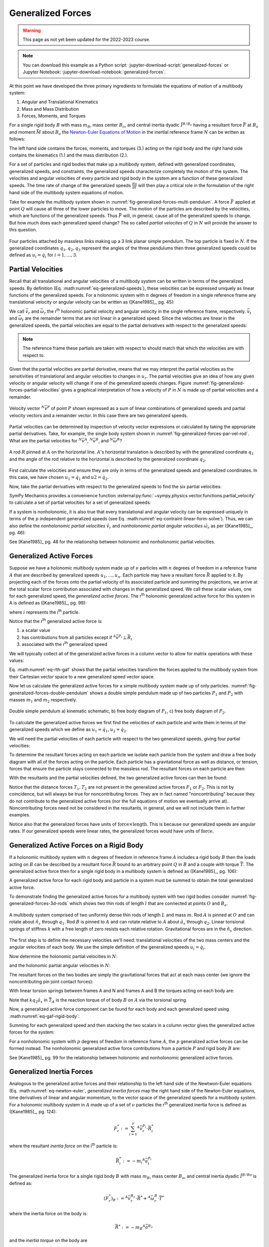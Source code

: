 ==================
Generalized Forces
==================

.. warning:: This page as not yet been updated for the 2022-2023 course.

.. note::

   You can download this example as a Python script:
   :jupyter-download-script:`generalized-forces` or Jupyter Notebook:
   :jupyter-download-notebook:`generalized-forces`.

.. jupyter-execute::

   import sympy as sm
   import sympy.physics.mechanics as me
   me.init_vprinting(use_latex='mathjax')

.. container:: invisible

   .. jupyter-execute::

      class ReferenceFrame(me.ReferenceFrame):

          def __init__(self, *args, **kwargs):

              kwargs.pop('latexs', None)

              lab = args[0].lower()
              tex = r'\hat{{{}}}_{}'

              super(ReferenceFrame, self).__init__(*args,
                                                   latexs=(tex.format(lab, 'x'),
                                                           tex.format(lab, 'y'),
                                                           tex.format(lab, 'z')),
                                                   **kwargs)
      me.ReferenceFrame = ReferenceFrame

At this point we have developed the three primary ingredients to formulate the
equations of motion of a multibody system:

1. Angular and Translational Kinematics
2. Mass and Mass Distribution
3. Forces, Moments, and Torques

For a single rigid body :math:`B` with mass :math:`m_B`, mass center
:math:`B_o`, and central inertia dyadic :math:`\breve{I}^{B/B_o}` having a
resultant force :math:`\bar{F}` at :math:`B_o` and moment :math:`\bar{M}` about
:math:`B_o` the `Newton-Euler Equations of Motion`_ in the inertial reference
frame :math:`N` can be written as follows:

.. math::
   :label: eq-newton-euler

   \bar{F} = & \frac{{}^N d \bar{p}}{dt} \quad \textrm{ where } \bar{p} = m_B{}^N\bar{v}^{B_o} \\
   \bar{M} = & \frac{{}^N d\bar{H}}{dt} \quad \textrm{ where }
   \bar{H} = \breve{I}^{B/B_o} \cdot {}^N\bar{\omega}^{B}

The left hand side contains the forces, moments, and torques (3.) acting on the
rigid body and the right hand side contains the kinematics (1.) and the mass
distribution (2.).

.. _Newton-Euler Equations of Motion: https://en.wikipedia.org/wiki/Newton%E2%80%93Euler_equations

For a set of particles and rigid bodies that make up a multibody system,
defined with generalized coordinates, generalized speeds, and constraints, the
generalized speeds characterize completely the motion of the system. The
velocities and angular velocities of every particle and rigid body in the
system are a function of these generalized speeds. The time rate of change of
the generalized speeds :math:`\frac{du}{dt}` will then play a critical role in
the formulation of the right hand side of the multibody system equations
of motion.

Take for example the multibody system shown in
:numref:`fig-generalized-forces-multi-pendulum`. A force :math:`\bar{F}`
applied at point :math:`Q` will cause all three of the lower particles to move.
The motion of the particles are described by the velocities, which are
functions of the generalized speeds. Thus :math:`\bar{F}` will, in general,
cause all of the generalized speeds to change. But how much does each
generalized speed change? The so called *partial velocites* of :math:`Q` in
:math:`N` will provide the answer to this question.

.. _fig-generalized-forces-multi-pendulum:
.. figure:: figures/generalized-forces-multi-pendulum.svg
   :align: center

   Four particles attached by massless links making up a 3 link planar simple
   pendulum. The top particle is fixed in :math:`N`. If the generalized
   coordinates :math:`q_1,q_2,q_3` represent the angles of the three pendulums
   then three generalized speeds could be defined as :math:`u_i=\dot{q}_i` for
   :math:`i=1,\ldots,3`.

Partial Velocities
==================

Recall that all translational and angular velocities of a multibody system can
be written in terms of the generalized speeds. By definition (Eq.
:math:numref:`eq-generalized-speeds`), these velocities can be expressed
uniquely as linear functions of the generalized speeds. For a holonomic system
with :math:`n` degrees of freedom in a single reference frame any translational
velocity or angular velocity can be written as ([Kane1985]_, pg.  45):

.. math::
   :label: eq-holonomic-partial-velocities

   \bar{v} = \sum_{r=1}^n \bar{v}_r u_r + \bar{v}_t \\
   \bar{\omega} = \sum_{r=1}^n \bar{\omega}_r u_r + \bar{\omega}_t

We call :math:`\bar{v}_r` and :math:`\bar{\omega}_r` the r\ :sup:`th` holonomic
partial velocity and angular velocity in the single reference frame,
respectively. :math:`\bar{v}_t` and :math:`\bar{\omega}_t` are the remainder
terms that are not linear in a generalized speed. Since the velocities are
linear in the generalized speeds, the partial velocities are equal to the
partial derivatives with respect to the generalized speeds:

.. math::
   :label: eq-partial-vel-partial-deriv

   \bar{v}_r = \frac{\partial \bar{v}}{\partial u_r} \quad
   \bar{v}_t = \frac{\partial \bar{v}}{\partial t} \\
   \bar{\omega}_r = \frac{\partial \bar{\omega}}{\partial u_r} \quad
   \bar{\omega}_t = \frac{\partial \bar{\omega}}{\partial t}

.. note::

   The reference frame these partials are taken with respect to should match
   that which the velocities are with respect to.

Given that the partial velocities are partial derivative, means that we may
interpret the partial velocities as the sensitivities of translational and
angular velocities to changes in :math:`u_r`. The partial velocities give an
idea of how any given velocity or angular velocity will change if one of the
generalized speeds changes. Figure
:numref:`fig-generalized-forces-partial-velocities` gives a graphical
interpretation of how a velocity of :math:`P` in :math:`N` is made up of
partial velocities and a remainder.

.. _fig-generalized-forces-partial-velocities:
.. figure:: figures/generalized-forces-partial-velocities.svg
   :align: center
   :width: 400px

   Velocity vector :math:`{}^N\bar{v}^P` of point :math:`P` shown expressed as
   a sum of linear combinations of generalized speeds and partial velocity
   vectors and a remainder vector. In this case there are two generalized
   speeds.

Partial velocities can be determined by inspection of velocity vector
expressions or calculated by taking the appropriate partial derivatives. Take,
for example, the single body system shown in
:numref:`fig-generalized-forces-par-vel-rod`. What are the partial velocities
for :math:`{}^N\bar{v}^A`, :math:`{}^N\bar{v}^B`, and
:math:`{}^N\bar{\omega}^R`?

.. _fig-generalized-forces-par-vel-rod:
.. figure:: figures/generalized-forces-par-vel-rod.svg
   :align: center
   :width: 400px

   A rod :math:`R` pinned at :math:`A` on the horizontal line. :math:`A`'s
   horizontal translation is described by with the generalized coordinate
   :math:`q_1` and the angle of the rod relative to the horizontal is described
   by the generalized coordinate :math:`q_2`.

First calculate the velocities and ensure they are only in terms of the
generalized speeds and generalized coordinates. In this case, we have chosen
:math:`u_1=\dot{q}_1` and :math:`u2=\dot{q}_2`.

.. jupyter-execute::

   L = sm.symbols('L')
   q1, q2, u1, u2 = me.dynamicsymbols('q1, q2, u1, u2')

   N = me.ReferenceFrame('N')
   R = me.ReferenceFrame('R')

   R.orient_axis(N, q2, N.z)

.. jupyter-execute::

   N_v_A = u1*N.x
   N_v_A

.. jupyter-execute::

   N_w_R = u2*N.z
   N_w_R

.. jupyter-execute::

   r_A_B = -L*R.x
   N_v_B = N_v_A + me.cross(N_w_R, r_A_B)

   N_v_B.express(N)

Now, take the partial derivatives with respect to the generalized speeds to
find the six partial velocities:

.. jupyter-execute::

   v_A_1 = N_v_A.diff(u1, N)
   v_A_2 = N_v_A.diff(u2, N)

   v_A_1, v_A_2

.. jupyter-execute::

   v_B_1 = N_v_B.diff(u1, N)
   v_B_2 = N_v_B.diff(u2, N)

   v_B_1, v_B_2

.. jupyter-execute::

   w_R_1 = N_w_R.diff(u1, N)
   w_R_2 = N_w_R.diff(u2, N)

   w_R_1, w_R_2

SymPy Mechanics provides a convenience function
:external:py:func:`~sympy.physics.vector.functions.partial_velocity` to
calculate a set of partial velocities for a set of generalized speeds:

.. jupyter-execute::

   me.partial_velocity((N_v_A, N_v_B, N_w_R), (u1, u2), N)

If a system is nonholonomic, it is also true that every translational and
angular velocity can be expressed uniquely in terms of the :math:`p`
independent generalized speeds (see Eq.
:math:numref:`eq-contraint-linear-form-solve`). Thus, we can also define the
*nonholonomic partial velocities* :math:`\tilde{v}_r` and *nonholonomic partial
angular velocities* :math:`\tilde{\omega}_r` as per ([Kane1985]_, pg. 46):

.. math::
   :label: eq-nonholonomic-partial-velocities

   \bar{v} = \sum_{r=1}^p \tilde{v}_r u_r + \tilde{v}_t \\
   \bar{\omega} = \sum_{r=1}^p \tilde{\omega}_r u_r + \tilde{\omega}_t

See [Kane1985]_ pg. 48 for the relationship between holonomic and nonholonomic
partial velocities.

Generalized Active Forces
=========================

Suppose we have a holonomic multibody system made up of :math:`\nu` particles
with :math:`n` degrees of freedom in a reference frame :math:`A` that are
described by generalized speeds :math:`u_1,\ldots,u_n`. Each particle may have
a resultant force :math:`\bar{R}` applied to it. By projecting each of the
forces onto the partial velocity of its associated particle and summing the
projections, we arrive at the total scalar force contribution associated with
changes in that generalized speed. We call these scalar values, one for each
generalized speed, the *generalized active forces*. The r\ :sup:`th` holonomic
generalized active force for this system in A is defined as ([Kane1985]_, pg.
99):

.. math::
   :label: eq-rth-gaf

   F_r := \sum_{i=1}^\nu {}^A\bar{v}^{P_i}_r \cdot \bar{R}_i

where :math:`i` represents the i\ :sup:`th` particle.

Notice that the r\ :sup:`th` generalized active force is:

1. a scalar value
2. has contributions from all particles except if :math:`{}^A\bar{v}^{P_i}
   \perp \bar{R}_i`
3. associated with the r\ :sup:`th` generalized speed

We will typically collect all of the generalized active forces in a column
vector to allow for matrix operations with these values:

.. math::
   :label: eq-rth-gen-active-force

   \bar{F}_r = \begin{bmatrix}
   \sum_{i=1}^\nu {}^A\bar{v}_1^{P_i} \cdot \bar{R}_i \\
   \vdots \\
   \sum_{i=1}^\nu {}^A\bar{v}_r^{P_i} \cdot \bar{R}_i \\
   \vdots \\
   \sum_{i=1}^\nu {}^A\bar{v}_n^{P_i} \cdot \bar{R}_i
   \end{bmatrix}

Eq. :math:numref:`eq-rth-gaf` shows that the partial velocities transform the
forces applied to the multibody system from their Cartesian vector space to a
new generalized speed vector space.

Now let us calculate the generalized active forces for a simple multibody
system made up of only particles.
:numref:`fig-generalized-forces-double-pendulum` shows a double simple pendulum
made up of two particles :math:`P_1` and :math:`P_2` with masses :math:`m_1`
and :math:`m_2` respectively.

.. _fig-generalized-forces-double-pendulum:
.. figure:: figures/generalized-forces-double-pendulum.svg
   :align: center

   Double simple pendulum a) kinematic schematic, b) free body diagram of
   :math:`P_1`, c) free body diagram of :math:`P_2`.

To calculate the generalized active forces we first find the velocities of each
particle and write them in terms of the generalized speeds which we define as
:math:`u_1=\dot{q}_1,u_2=\dot{q}_2`.

.. jupyter-execute::

   l = sm.symbols('l')
   q1, q2, u1, u2 = me.dynamicsymbols('q1, q2, u1, u2')

   N = me.ReferenceFrame('N')
   A = me.ReferenceFrame('A')
   B = me.ReferenceFrame('B')

   A.orient_axis(N, q1, N.z)
   B.orient_axis(N, q2, N.z)

   O = me.Point('O')
   P1 = me.Point('P1')
   P2 = me.Point('P2')

   O.set_vel(N, 0)

   P1.set_pos(O, -l*A.y)
   P2.set_pos(P1, -l*B.y)

   P1.v2pt_theory(O, N, A)
   P2.v2pt_theory(P1, N, B)

   P1.vel(N), P2.vel(N)

.. jupyter-execute::

   repl = {q1.diff(): u1, q2.diff(): u2}

   N_v_P1 = P1.vel(N).xreplace(repl)
   N_v_P2 = P2.vel(N).xreplace(repl)

   N_v_P1, N_v_P2

We will need the partial velocities of each particle with respect to the two
generalized speeds, giving four partial velocities:

.. jupyter-execute::

   v_P1_1 = N_v_P1.diff(u1, N)
   v_P1_2 = N_v_P1.diff(u2, N)
   v_P2_1 = N_v_P2.diff(u1, N)
   v_P2_2 = N_v_P2.diff(u2, N)
   v_P1_1, v_P1_2, v_P2_1, v_P2_2

To determine the resultant forces acting on each particle we isolate each
particle from the system and draw a free body diagram with all of the forces
acting on the particle. Each particle has a gravitational force as well as
distance, or tension, forces that ensure the particle stays connected to the
massless rod. The resultant forces on each particle are then:

.. jupyter-execute::

   T1, T2 = me.dynamicsymbols('T1, T2')
   m1, m2, g = sm.symbols('m1, m2, g')

   R1 = -m1*g*N.y + T1*A.y - T2*B.y
   R1

.. jupyter-execute::

   R2 = -m2*g*N.y + T2*B.y
   R2

With the resultants and the partial velocities defined, the two generalized
active forces can then be found:

.. jupyter-execute::

   F1 = me.dot(v_P1_1, R1) + me.dot(v_P2_1, R2)
   F1

.. jupyter-execute::

   F2 = me.dot(v_P1_2, R1) + me.dot(v_P2_2, R2)
   F2

Notice that the distance forces :math:`T_1,T_2` are not present in the
generalized active forces :math:`F_1` or :math:`F_2`. This is not by
coincidence, but will always be true for noncontributing forces. They are in
fact named "noncontributing" because they do not contribute to the generalized
active forces (nor the full equations of motion we eventually arrive at).
Noncontributing forces need not be considered in the resultants, in general,
and we will not include them in further examples.

Notice also that the generalized forces have units of :math:`\textrm{force}
\times \textrm{length}`. This is because our generalized speeds are angular
rates. If our generalized speeds were linear rates, the generalized forces
would have units of :math:`\textrm{force}`.

Generalized Active Forces on a Rigid Body
=========================================

If a holonomic multibody system with :math:`n` degrees of freedom in reference
frame :math:`A` includes a rigid body :math:`B` then the loads acting on
:math:`B` can be described by a resultant force :math:`\bar{R}` bound to an
arbitrary point :math:`Q` in :math:`B` and a couple with torque
:math:`\bar{T}`. The generalized active force then for a single rigid body in a
multibody system is defined as ([Kane1985]_, pg. 106):

.. math::
   :label: eq-gaf-rigid-body

   (F_r)_B := {}^A\bar{v}^Q_r \cdot \bar{R} + {}^A\bar{\omega}^B_r \cdot \bar{T}

A generalized active force for each rigid body and particle in a system must be
summed to obtain the total generalized active force.

To demonstrate finding the generalized active forces for a multibody system
with two rigid bodies consider :numref:`fig-generalized-forces-3d-rods` which
shows two thin rods of length :math:`l` that are connected at points :math:`O`
and :math:`B_o`.

.. _fig-generalized-forces-3d-rods:
.. figure:: figures/generalized-forces-3d-rods.svg
   :align: center
   :width: 400px

   A multibody system comprised of two uniformly dense thin rods of length
   :math:`L` and mass :math:`m`. Rod :math:`A` is pinned at :math:`O` and can
   rotate about :math:`\hat{n}_z` through :math:`q_1`. Rod :math:`B` is pinned
   to :math:`A` and can rotate relative to :math:`A` about :math:`\hat{a}_x`
   through :math:`q_2`. Linear torisional springs of stiffnes :math:`k` with a
   free length of zero resists each relative rotation. Gravitational forces are
   in the :math:`\hat{n}_x` direction.

The first step is to define the necessary velocities we'll need: translational
velocities of the two mass centers and the angular velocities of each body. We
use the simple definition of the generalized speeds :math:`u_i=\dot{q}_i`.

.. jupyter-execute::

   m, g, k, l = sm.symbols('m, g, k, l')
   q1, q2, u1, u2 = me.dynamicsymbols('q1, q2, u1, u2')

   N = me.ReferenceFrame('N')
   A = me.ReferenceFrame('A')
   B = me.ReferenceFrame('B')

   A.orient_axis(N, q1, N.z)
   B.orient_axis(A, q2, A.x)

   A.set_ang_vel(N, u1*N.z)
   B.set_ang_vel(A, u2*A.x)

   O = me.Point('O')
   Ao = me.Point('A_O')
   Bo = me.Point('B_O')

   Ao.set_pos(O, l/2*A.x)
   Bo.set_pos(O, l*A.x)

   O.set_vel(N, 0)
   Ao.v2pt_theory(O, N, A)
   Bo.v2pt_theory(O, N, A)

   Ao.vel(N), Bo.vel(N), A.ang_vel_in(N), B.ang_vel_in(N)

Now determine the holonomic partial velocities in :math:`N`:

.. jupyter-execute::

   v_Ao_1 = Ao.vel(N).diff(u1, N)
   v_Ao_2 = Ao.vel(N).diff(u2, N)
   v_Bo_1 = Bo.vel(N).diff(u1, N)
   v_Bo_2 = Bo.vel(N).diff(u2, N)

   v_Ao_1, v_Ao_2, v_Bo_1, v_Bo_2

and the holonomic partial angular velocities in :math:`N`:

.. jupyter-execute::

   w_A_1 = A.ang_vel_in(N).diff(u1, N)
   w_A_2 = A.ang_vel_in(N).diff(u2, N)
   w_B_1 = B.ang_vel_in(N).diff(u1, N)
   w_B_2 = B.ang_vel_in(N).diff(u2, N)

   w_A_1, w_A_2, w_B_1, w_B_2

The resultant forces on the two bodies are simply the gravitational forces that
act at each mass center (we ignore the noncontributing pin joint contact
forces):

.. jupyter-execute::

   R_Ao = m*g*N.x
   R_Bo = m*g*N.x

   R_Ao, R_Bo

With linear torsion springs between frames A and N and frames A and B the
torques acting on each body are:

.. jupyter-execute::

   T_A = -k*q1*N.z + k*q2*A.x
   T_B = -k*q2*A.x

   T_A, T_B

Note that :math:`k q_2\hat{a}_x` in :math:`\bar{T}_A` is the reaction torque of
of body :math:`B` on :math:`A` via the torsional spring.

Now, a generalized active force component can be found for each body and each
generalized speed using :math:numref:`eq-gaf-rigid-body`:

.. jupyter-execute::

   F1_A = v_Ao_1.dot(R_Ao) + w_A_1.dot(T_A)
   F1_B = v_Bo_1.dot(R_Bo) + w_B_1.dot(T_B)
   F2_A = v_Ao_2.dot(R_Ao) + w_A_2.dot(T_A)
   F2_B = v_Bo_2.dot(R_Bo) + w_B_2.dot(T_B)

   F1_A, F1_B, F2_A, F2_B

Summing for each generalized speed and then stacking the two scalars in a
column vector gives the generalized active forces for the system:

.. jupyter-execute::

   F1 = F1_A + F1_B
   F2 = F2_A + F2_B

   Fr = sm.Matrix([F1, F2])
   Fr

For a nonholonomic system with :math:`p` degrees of freedom in reference frame
:math:`A`, the :math:`p` generalized active forces can be formed instead. The
nonholonomic generalized active force contributions from a particle :math:`P`
and rigid body :math:`B` are:

.. math::
   :label: eq-nonholonomic-gaf

   (\tilde{F}_r)_P = {}^A\tilde{v}^{P} \cdot \bar{R} \\
   (\tilde{F}_r)_B = {}^A\tilde{v}^Q \cdot \bar{R} + {}^A\tilde{\omega}^B \cdot \bar{T}

See [Kane1985]_ pg. 99 for the relationship between holonomic and nonholonomic
generalized active forces.

Generalized Inertia Forces
==========================

Analogous to the generalized active forces and their relationship to the left
hand side of the Newtwon-Euler equations (Eq. :math:numref:`eq-newton-euler`,
*generalized inertia forces* map the right hand side of the Newton-Euler
equations, time derivatives of linear and angular momentum, to the vector space
of the generalized speeds for a multibody system. For a holonomic multibody
system in :math:`A` made up of a set of :math:`\nu` particles the r\ :sup:`th`
generalized inertia force is defined as ([Kane1985]_, pg. 124):

.. math::

   F_r^* := \sum_{i=1}^\nu {}^A\bar{v}^{P_i}_r \cdot \bar{R}^*_i

where the resultant *inertia force* on the i\ :sup:`th` particle is:

.. math::

   \bar{R}^*_i := -m_i {}^A\bar{a}^{P_i}_i

The generalized inertia force for a single rigid body :math:`B` with mass
:math:`m_B`, mass center :math:`B_o`, and central inertia dyadic
:math:`\breve{I}^{B/Bo}` is defined as:

.. math::

   (F_r^*)_B := {}^A\bar{v}^{B_o}_r \cdot \bar{R}^* + {}^A\bar{\omega}^B_r \cdot \bar{T}^*

where the inertia force on the body is:

.. math::

   \bar{R}^* := -m_{B} {}^A\bar{a}^{B_o}

and the *inertia torque* on the body are

.. math::

   \bar{T}^* := -\left(
   {}^A\bar{\alpha}^B \cdot \breve{I}^{B/Bo} +
   {}^A\bar{\omega}^B \times \breve{I}^{B/Bo} \cdot {}^A\bar{\omega}^B
   \right)

Coming back to the system in :numref:`fig-generalized-forces-3d-rods` we can
now calculate the generalized inertia forces for the two rigid body system.
First, the velocities and partial velocities are found as before:

.. jupyter-execute::

   m, g, k, l = sm.symbols('m, g, k, l')
   q1, q2, u1, u2 = me.dynamicsymbols('q1, q2, u1, u2')

   N = me.ReferenceFrame('N')
   A = me.ReferenceFrame('A')
   B = me.ReferenceFrame('B')

   A.orient_axis(N, q1, N.z)
   B.orient_axis(A, q2, A.x)

   A.set_ang_vel(N, u1*N.z)
   B.set_ang_vel(A, u2*A.x)

   O = me.Point('O')
   Ao = me.Point('A_O')
   Bo = me.Point('B_O')

   Ao.set_pos(O, l/2*A.x)
   Bo.set_pos(O, l*A.x)

   O.set_vel(N, 0)
   Ao.v2pt_theory(O, N, A)
   Bo.v2pt_theory(O, N, A)

   v_Ao_1 = Ao.vel(N).diff(u1, N)
   v_Ao_2 = Ao.vel(N).diff(u2, N)
   v_Bo_1 = Bo.vel(N).diff(u1, N)
   v_Bo_2 = Bo.vel(N).diff(u2, N)

   w_A_1 = A.ang_vel_in(N).diff(u1, N)
   w_A_2 = A.ang_vel_in(N).diff(u2, N)
   w_B_1 = B.ang_vel_in(N).diff(u1, N)
   w_B_2 = B.ang_vel_in(N).diff(u2, N)

We will need the translational accelerations of the mass centers and the
angular accelerations of each body expressed in terms of the generalized
speeds, their derivatives, and the generalized coordinates:

.. jupyter-execute::

   Ao.acc(N), Bo.acc(N)

.. jupyter-execute::

   A.ang_acc_in(N), B.ang_acc_in(N)

The central moment of inertia of a thin uniformly dense rod of mass :math:`m`
and length :math:`L` about any axis normal to its length is:

.. jupyter-execute::

   I = m*l**2/12
   I

This can be used to formulate the central inertia dyadics of each rod:

.. jupyter-execute::

   I_A_Ao = I*me.outer(A.y, A.y) + I*me.outer(A.z, A.z)
   I_B_Bo = I*me.outer(B.x, B.x) + I*me.outer(B.z, B.z)
   I_A_Ao, I_B_Bo

The resultant inertia forces acting at the mass center of each body are:

.. jupyter-execute::

   Rs_Ao = -m*Ao.acc(N)
   Rs_Bo = -m*Bo.acc(N)

   Rs_Ao, Rs_Bo

And the inertia torques acting on each body are:

.. jupyter-execute::

   Ts_A = -(A.ang_acc_in(N).dot(I_A_Ao) +
            me.cross(A.ang_vel_in(N), I_A_Ao).dot(A.ang_vel_in(N)))
   Ts_A

.. jupyter-execute::

   Ts_B = -(B.ang_acc_in(N).dot(I_B_Bo) +
            me.cross(B.ang_vel_in(N), I_B_Bo).dot(B.ang_vel_in(N)))
   Ts_B

Now the generalized inertia forces can be formed by projecting the inertia
force and inertia torque onto the partial velocities:

.. jupyter-execute::

   F1s_A = v_Ao_1.dot(Rs_Ao) + w_A_1.dot(Ts_A)
   F1s_B = v_Bo_1.dot(Rs_Bo) + w_B_1.dot(Ts_B)
   F2s_A = v_Ao_2.dot(Rs_Ao) + w_A_2.dot(Ts_A)
   F2s_B = v_Bo_2.dot(Rs_Bo) + w_B_2.dot(Ts_B)

We then sum for each generalized speed and then stack them in a column vector
:math:`\bar{F}_r^*`:

.. jupyter-execute::

   F1s = F1s_A + F1s_B
   F2s = F2s_A + F2s_B

   Frs = sm.Matrix([F1s, F2s])
   Frs

For a nonholonomic system with :math:`p` degrees of freedom in reference frame
:math:`A`, the :math:`p` generalized active forces can be formed instead. The
nonholonomic generalized active force contributions from a particle :math:`P`
and rigid body :math:`B` are:

.. math::
   :label: eq-nonholonomic-gif

   (\tilde{F}^*_r)_P = {}^A\tilde{v}^{P} \cdot \bar{R} \\
   (\tilde{F}^*_r)_B = {}^A\tilde{v}^Q \cdot \bar{R} + {}^A\tilde{\omega}^B \cdot \bar{T}

The relationship between the nonholonomic and holonomic generalized inertia
forces is give in [Kane1985]_ pg. 124.
